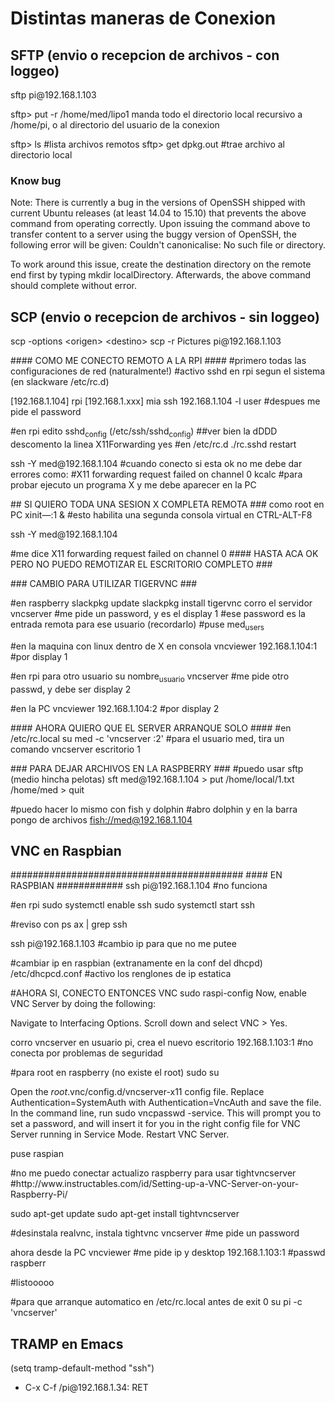 * Distintas maneras de Conexion
  
** SFTP (envio o recepcion de archivos - con loggeo)
   sftp pi@192.168.1.103

   sftp> put -r /home/med/lipo1
   manda todo el directorio local recursivo a /home/pi, o al directorio del usuario de la conexion

   sftp> ls              #lista archivos remotos
   sftp> get dpkg.out    #trae archivo al directorio local

*** Know bug   
   Note: There is currently a bug in the versions of OpenSSH shipped with current Ubuntu releases 
   (at least 14.04 to 15.10) that prevents the above command from operating correctly. Upon issuing the 
   command above to transfer content to a server using the buggy version of OpenSSH, the following error 
   will be given: Couldn't canonicalise: No such file or directory.

   To work around this issue, create the destination directory on the remote end first by typing mkdir
   localDirectory. Afterwards, the above command should complete without error.

** SCP (envio o recepcion de archivos - sin loggeo)
   scp -options <origen> <destino>
   scp -r Pictures pi@192.168.1.103



#### COMO ME CONECTO REMOTO A LA RPI ####
#primero todas las configuraciones de red (naturalmente!)
#activo sshd en rpi segun el sistema (en slackware /etc/rc.d)

[192.168.1.104] rpi
[192.168.1.xxx] mia
ssh 192.168.1.104 -l user	#despues me pide el password

#en rpi edito sshd_config (/etc/ssh/sshd_config) ##ver bien la dDDD
descomento la linea X11Forwarding yes
#en /etc/rc.d
./rc.sshd restart

ssh -Y med@192.168.1.104
#cuando conecto si esta ok no me debe dar errores como:
#X11 forwarding request failed on channel 0
kcalc  		#para probar ejecuto un programa X y me debe aparecer en la PC

## SI QUIERO TODA UNA SESION X COMPLETA REMOTA ###
como root en PC
xіnіt—:1 &	#esto habilita una segunda consola virtual en CTRL-ALT-F8


ssh -Y med@192.168.1.104

#me dice X11 forwarding request failed on channel 0
#### HASTA ACA OK PERO NO PUEDO REMOTIZAR EL ESCRITORIO COMPLETO ###

### CAMBIO PARA UTILIZAR TIGERVNC ###

#en raspberry
slackpkg update
slackpkg install tigervnc
corro el servidor
vncserver	#me pide un password, y es el display 1
#ese password es la entrada remota para ese usuario (recordarlo)
#puse med_users

#en la maquina con linux dentro de X en consola
vncviewer
192.168.1.104:1		#por display 1

#en rpi para otro usuario
su nombre_usuario
vncserver	#me pide otro passwd, y debe ser display 2

#en la PC
vncviewer
192.168.1.104:2		#por display 2

#### AHORA QUIERO QUE EL SERVER ARRANQUE SOLO ####
#en /etc/rc.local
su med -c 'vncserver :2'	#para el usuario med, tira un comando vncserver escritorio 1


### PARA DEJAR ARCHIVOS EN LA RASPBERRY ###
#puedo usar sftp (medio hincha pelotas)
sft med@192.168.1.104
> put /home/local/1.txt /home/med
> quit

#puedo hacer lo mismo con fish y dolphin
#abro dolphin y en la barra pongo de archivos
fish://med@192.168.1.104

** VNC en Raspbian
##########################################
#### EN RASPBIAN ############
ssh pi@192.168.1.104	#no funciona

#en rpi
sudo systemctl enable ssh
sudo systemctl start ssh

#reviso con
ps ax | grep ssh

ssh pi@192.168.1.103	#cambio ip para que no me putee

#cambiar ip en raspbian (extranamente en la conf del dhcpd)
/etc/dhcpcd.conf #activo los renglones de ip estatica

#AHORA SI, CONECTO ENTONCES VNC
sudo raspi-config
Now, enable VNC Server by doing the following:

    Navigate to Interfacing Options.
    Scroll down and select VNC > Yes.

corro vncserver en usuario pi, crea el nuevo escritorio
192.168.1.103:1
#no conecta por problemas de seguridad

#para root en raspberry (no existe el root)
sudo su


Open the /root/.vnc/config.d/vncserver-x11 config file.
Replace Authentication=SystemAuth with Authentication=VncAuth and save the file.
In the command line, run sudo vncpasswd -service. This will prompt you to set a password, and will insert it for you in the right config file for VNC Server running in Service Mode.
Restart VNC Server.

puse raspian

#no me puedo conectar actualizo raspberry para usar tightvncserver
#http://www.instructables.com/id/Setting-up-a-VNC-Server-on-your-Raspberry-Pi/

sudo apt-get update
sudo apt-get install tightvncserver

#desinstala realvnc, instala tightvnc
vncserver   #me pide un password

ahora desde la PC
vncviewer
#me pide ip y desktop
192.168.1.103:1
#passwd
raspberr

#listooooo

#para que arranque automatico en /etc/rc.local antes de exit 0
su pi -c 'vncserver'

** TRAMP en Emacs
   (setq tramp-default-method "ssh")
   - C-x C-f /pi@192.168.1.34: RET
